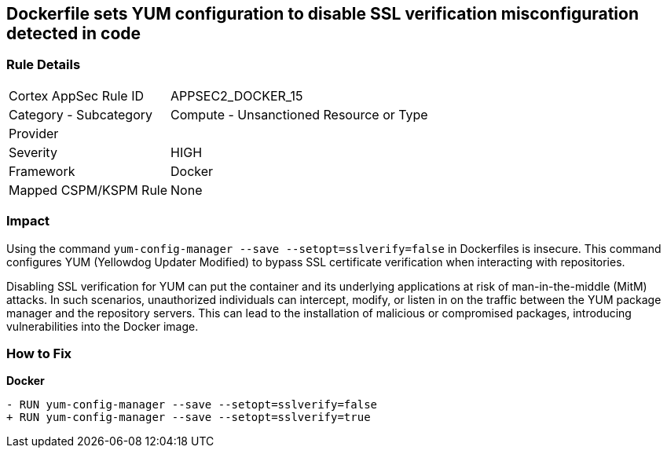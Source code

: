 == Dockerfile sets YUM configuration to disable SSL verification misconfiguration detected in code

=== Rule Details

[cols="1,2"]
|===
|Cortex AppSec Rule ID |APPSEC2_DOCKER_15
|Category - Subcategory |Compute - Unsanctioned Resource or Type
|Provider |
|Severity |HIGH
|Framework |Docker
|Mapped CSPM/KSPM Rule |None
|===
 

=== Impact
Using the command `yum-config-manager --save --setopt=sslverify=false` in Dockerfiles is insecure. This command configures YUM (Yellowdog Updater Modified) to bypass SSL certificate verification when interacting with repositories.

Disabling SSL verification for YUM can put the container and its underlying applications at risk of man-in-the-middle (MitM) attacks. In such scenarios, unauthorized individuals can intercept, modify, or listen in on the traffic between the YUM package manager and the repository servers. This can lead to the installation of malicious or compromised packages, introducing vulnerabilities into the Docker image.

=== How to Fix

*Docker*

[source,dockerfile]
----
- RUN yum-config-manager --save --setopt=sslverify=false
+ RUN yum-config-manager --save --setopt=sslverify=true
----

